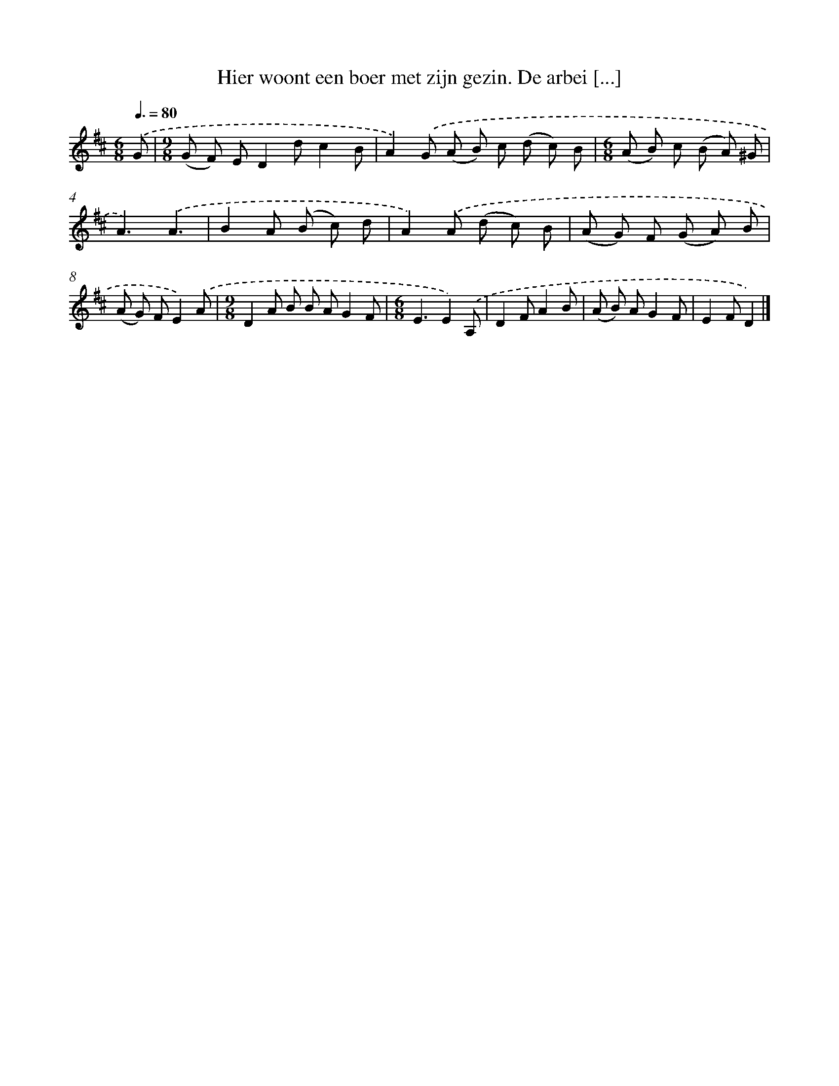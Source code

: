 X: 10850
T: Hier woont een boer met zijn gezin. De arbei [...]
%%abc-version 2.0
%%abcx-abcm2ps-target-version 5.9.1 (29 Sep 2008)
%%abc-creator hum2abc beta
%%abcx-conversion-date 2018/11/01 14:37:09
%%humdrum-veritas 2766881076
%%humdrum-veritas-data 994950585
%%continueall 1
%%barnumbers 0
L: 1/8
M: 6/8
Q: 3/8=80
K: D clef=treble
.('G [I:setbarnb 1]|
[M:9/8](G F) ED2dc2B |
A2).('G (A B) c (d c) B |
[M:6/8](A B) c (B A) ^G |
A3).('A3 |
B2A (B c) d |
A2).('A (d c) B |
(A G) F (G A) B |
(A G) FE2).('A |
[M:9/8]D2A B B AG2F |
[M:6/8]E3E2).('A, |
D2FA2B |
(A B) AG2F |
E2FD2) |]
